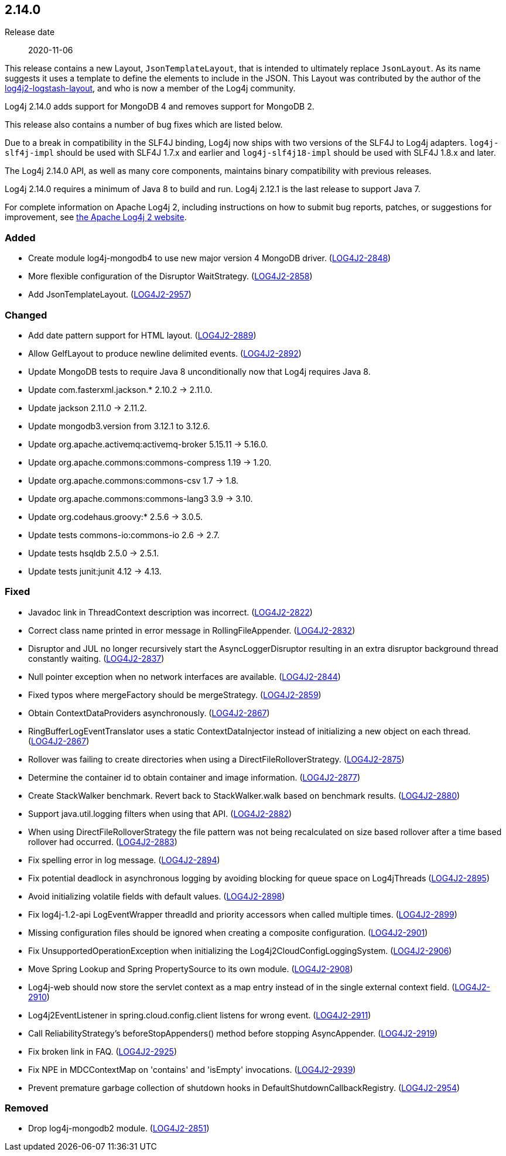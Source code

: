 ////
    Licensed to the Apache Software Foundation (ASF) under one or more
    contributor license agreements.  See the NOTICE file distributed with
    this work for additional information regarding copyright ownership.
    The ASF licenses this file to You under the Apache License, Version 2.0
    (the "License"); you may not use this file except in compliance with
    the License.  You may obtain a copy of the License at

         https://www.apache.org/licenses/LICENSE-2.0

    Unless required by applicable law or agreed to in writing, software
    distributed under the License is distributed on an "AS IS" BASIS,
    WITHOUT WARRANTIES OR CONDITIONS OF ANY KIND, either express or implied.
    See the License for the specific language governing permissions and
    limitations under the License.
////

////
    ██     ██  █████  ██████  ███    ██ ██ ███    ██  ██████  ██
    ██     ██ ██   ██ ██   ██ ████   ██ ██ ████   ██ ██       ██
    ██  █  ██ ███████ ██████  ██ ██  ██ ██ ██ ██  ██ ██   ███ ██
    ██ ███ ██ ██   ██ ██   ██ ██  ██ ██ ██ ██  ██ ██ ██    ██
     ███ ███  ██   ██ ██   ██ ██   ████ ██ ██   ████  ██████  ██

    IF THIS FILE DOESN'T HAVE A `.ftl` SUFFIX, IT IS AUTO-GENERATED, DO NOT EDIT IT!

    Version-specific release notes (`7.8.0.adoc`, etc.) are generated from `src/changelog/*/.release-notes.adoc.ftl`.
    Auto-generation happens during `generate-sources` phase of Maven.
    Hence, you must always

    1. Find and edit the associated `.release-notes.adoc.ftl`
    2. Run `./mvnw generate-sources`
    3. Commit both `.release-notes.adoc.ftl` and the generated `7.8.0.adoc`
////

[#release-notes-2-14-0]
== 2.14.0

Release date:: 2020-11-06

This release contains a new Layout, `JsonTemplateLayout`, that is intended to ultimately replace `JsonLayout`.
As its name suggests it uses a template to define the elements to include in the JSON.
This Layout was contributed by the author of the https://github.com/vy/log4j2-logstash-layout[log4j2-logstash-layout], and who is now a member of the Log4j community.

Log4j 2.14.0 adds support for MongoDB 4 and removes support for MongoDB 2.

This release also contains a number of bug fixes which are listed below.

Due to a break in compatibility in the SLF4J binding, Log4j now ships with two versions of the SLF4J to Log4j adapters.
`log4j-slf4j-impl` should be used with SLF4J 1.7.x and earlier and `log4j-slf4j18-impl` should be used with SLF4J 1.8.x and later.

The Log4j 2.14.0 API, as well as many core components, maintains binary compatibility with previous releases.

Log4j 2.14.0 requires a minimum of Java 8 to build and run.
Log4j 2.12.1 is the last release to support Java 7.

For complete information on Apache Log4j 2, including instructions on how to submit bug reports, patches, or suggestions for improvement, see http://logging.apache.org/log4j/2.x/[the Apache Log4j 2 website].


[#release-notes-2-14-0-added]
=== Added

* Create module log4j-mongodb4 to use new major version 4 MongoDB driver. (https://issues.apache.org/jira/browse/LOG4J2-2848[LOG4J2-2848])
* More flexible configuration of the Disruptor WaitStrategy. (https://issues.apache.org/jira/browse/LOG4J2-2858[LOG4J2-2858])
* Add JsonTemplateLayout. (https://issues.apache.org/jira/browse/LOG4J2-2957[LOG4J2-2957])

[#release-notes-2-14-0-changed]
=== Changed

* Add date pattern support for HTML layout. (https://issues.apache.org/jira/browse/LOG4J2-2889[LOG4J2-2889])
* Allow GelfLayout to produce newline delimited events. (https://issues.apache.org/jira/browse/LOG4J2-2892[LOG4J2-2892])
* Update MongoDB tests to require Java 8 unconditionally now that Log4j requires Java 8.
* Update com.fasterxml.jackson.* 2.10.2 -> 2.11.0.
* Update jackson 2.11.0 -> 2.11.2.
* Update mongodb3.version from 3.12.1 to 3.12.6.
* Update org.apache.activemq:activemq-broker 5.15.11 -> 5.16.0.
* Update org.apache.commons:commons-compress 1.19 -> 1.20.
* Update org.apache.commons:commons-csv 1.7 -> 1.8.
* Update org.apache.commons:commons-lang3 3.9 -> 3.10.
* Update org.codehaus.groovy:* 2.5.6 -> 3.0.5.
* Update tests commons-io:commons-io 2.6 -> 2.7.
* Update tests hsqldb 2.5.0 -> 2.5.1.
* Update tests junit:junit 4.12 -> 4.13.

[#release-notes-2-14-0-fixed]
=== Fixed

* Javadoc link in ThreadContext description was incorrect. (https://issues.apache.org/jira/browse/LOG4J2-2822[LOG4J2-2822])
* Correct class name printed in error message in RollingFileAppender. (https://issues.apache.org/jira/browse/LOG4J2-2832[LOG4J2-2832])
* Disruptor and JUL no longer recursively start the AsyncLoggerDisruptor resulting in an extra disruptor background thread constantly waiting. (https://issues.apache.org/jira/browse/LOG4J2-2837[LOG4J2-2837])
* Null pointer exception when no network interfaces are available. (https://issues.apache.org/jira/browse/LOG4J2-2844[LOG4J2-2844])
* Fixed typos where mergeFactory should be mergeStrategy. (https://issues.apache.org/jira/browse/LOG4J2-2859[LOG4J2-2859])
* Obtain ContextDataProviders asynchronously. (https://issues.apache.org/jira/browse/LOG4J2-2867[LOG4J2-2867])
* RingBufferLogEventTranslator uses a static ContextDataInjector instead of initializing a new object on each thread. (https://issues.apache.org/jira/browse/LOG4J2-2867[LOG4J2-2867])
* Rollover was failing to create directories when using a DirectFileRolloverStrategy. (https://issues.apache.org/jira/browse/LOG4J2-2875[LOG4J2-2875])
* Determine the container id to obtain container and image information. (https://issues.apache.org/jira/browse/LOG4J2-2877[LOG4J2-2877])
* Create StackWalker benchmark. Revert back to StackWalker.walk based on benchmark results. (https://issues.apache.org/jira/browse/LOG4J2-2880[LOG4J2-2880])
* Support java.util.logging filters when using that API. (https://issues.apache.org/jira/browse/LOG4J2-2882[LOG4J2-2882])
* When using DirectFileRolloverStrategy the file pattern was not being recalculated on size based rollover after a time based rollover had occurred. (https://issues.apache.org/jira/browse/LOG4J2-2883[LOG4J2-2883])
* Fix spelling error in log message. (https://issues.apache.org/jira/browse/LOG4J2-2894[LOG4J2-2894])
* Fix potential deadlock in asynchronous logging by avoiding blocking for queue space on Log4jThreads (https://issues.apache.org/jira/browse/LOG4J2-2895[LOG4J2-2895])
* Avoid initializing volatile fields with default values. (https://issues.apache.org/jira/browse/LOG4J2-2898[LOG4J2-2898])
* Fix log4j-1.2-api LogEventWrapper threadId and priority accessors when called multiple times. (https://issues.apache.org/jira/browse/LOG4J2-2899[LOG4J2-2899])
* Missing configuration files should be ignored when creating a composite configuration. (https://issues.apache.org/jira/browse/LOG4J2-2901[LOG4J2-2901])
* Fix UnsupportedOperationException when initializing the Log4j2CloudConfigLoggingSystem. (https://issues.apache.org/jira/browse/LOG4J2-2906[LOG4J2-2906])
* Move Spring Lookup and Spring PropertySource to its own module. (https://issues.apache.org/jira/browse/LOG4J2-2908[LOG4J2-2908])
* Log4j-web should now store the servlet context as a map entry instead of in the single external context field. (https://issues.apache.org/jira/browse/LOG4J2-2910[LOG4J2-2910])
* Log4j2EventListener in spring.cloud.config.client listens for wrong event. (https://issues.apache.org/jira/browse/LOG4J2-2911[LOG4J2-2911])
* Call ReliabilityStrategy's beforeStopAppenders() method before stopping AsyncAppender. (https://issues.apache.org/jira/browse/LOG4J2-2919[LOG4J2-2919])
* Fix broken link in FAQ. (https://issues.apache.org/jira/browse/LOG4J2-2925[LOG4J2-2925])
* Fix NPE in MDCContextMap on 'contains' and 'isEmpty' invocations. (https://issues.apache.org/jira/browse/LOG4J2-2939[LOG4J2-2939])
* Prevent premature garbage collection of shutdown hooks in DefaultShutdownCallbackRegistry. (https://issues.apache.org/jira/browse/LOG4J2-2954[LOG4J2-2954])

[#release-notes-2-14-0-removed]
=== Removed

* Drop log4j-mongodb2 module. (https://issues.apache.org/jira/browse/LOG4J2-2851[LOG4J2-2851])
